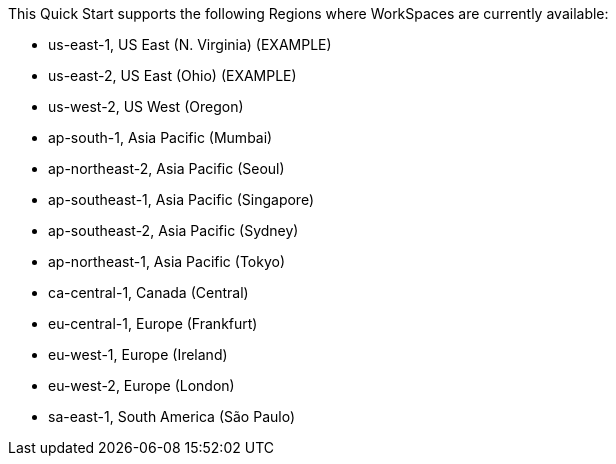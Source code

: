 This Quick Start supports the following Regions where WorkSpaces are currently available:

* us-east-1, US East (N. Virginia) (EXAMPLE)
* us-east-2, US East (Ohio) (EXAMPLE)
* us-west-2, US West (Oregon)	
* ap-south-1, Asia Pacific (Mumbai)	 
* ap-northeast-2, Asia Pacific (Seoul)	
* ap-southeast-1, Asia Pacific (Singapore)	
* ap-southeast-2, Asia Pacific (Sydney)	
* ap-northeast-1, Asia Pacific (Tokyo)	
* ca-central-1, Canada (Central)	
* eu-central-1, Europe (Frankfurt)	
* eu-west-1, Europe (Ireland)	
* eu-west-2, Europe (London)	
* sa-east-1, South America (São Paulo)	

//Full list: https://docs.aws.amazon.com/general/latest/gr/rande.html
